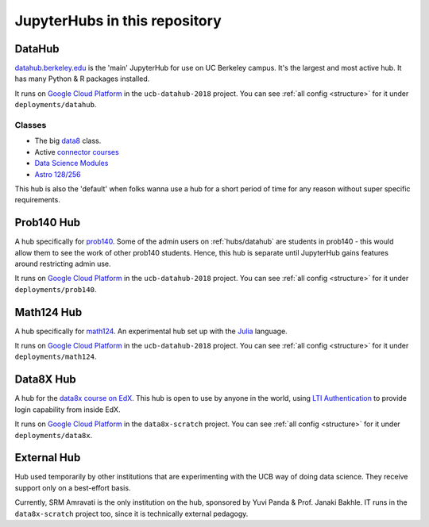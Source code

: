 .. _hubs:

==============================
JupyterHubs in this repository
==============================

.. _hubs/datahub:

DataHub
=======

`datahub.berkeley.edu <https://datahub.berkeley.edu>`_ is the 'main' JupyterHub
for use on UC Berkeley campus. It's the largest and most active hub. It has many
Python & R packages installed.

It runs on `Google Cloud Platform <https://cloud.google.com>`_ in the ``ucb-datahub-2018``
project. You can see :ref:`all config <structure>` for it under ``deployments/datahub``.

Classes
-------

* The big `data8 <http://data8.org/>`_ class.
* Active `connector courses <https://data.berkeley.edu/education/connectors>`_
* `Data Science Modules <https://data.berkeley.edu/education/modules>`_
* `Astro 128/256 <https://astro.berkeley.edu/course-information/3958209-astronomy-data-science-laboratory>`_

This hub is also the 'default' when folks wanna use a hub for a short period of time for
any reason without super specific requirements.

Prob140 Hub
===========

A hub specifically for `prob140 <http://prob140.org/>`_. Some of the admin users
on :ref:`hubs/datahub` are students in prob140 - this would allow them to see
the work of other prob140 students. Hence, this hub is separate until JupyterHub
gains features around restricting admin use.

It runs on `Google Cloud Platform <https://cloud.google.com>`_ in the ``ucb-datahub-2018``
project. You can see :ref:`all config <structure>` for it under ``deployments/prob140``.

Math124 Hub
===========

A hub specifically for `math124 <https://math.berkeley.edu/courses/spring-2019-math-124-001-lec>`_.
An experimental hub set up with the `Julia <https://julialang.org/>`_ language.

It runs on `Google Cloud Platform <https://cloud.google.com>`_ in the ``ucb-datahub-2018``
project. You can see :ref:`all config <structure>` for it under ``deployments/math124``.

Data8X Hub
==========

A hub for the `data8x course on EdX <https://www.edx.org/professional-certificate/berkeleyx-foundations-of-data-science>`_.
This hub is open to use by anyone in the world, using `LTI Authentication <https://github.com/jupyterhub/ltiauthenticator>`_
to provide login capability from inside EdX.

It runs on `Google Cloud Platform <https://cloud.google.com>`_ in the ``data8x-scratch``
project. You can see :ref:`all config <structure>` for it under ``deployments/data8x``.

External Hub
============

Hub used temporarily by other institutions that are experimenting with the UCB way of
doing data science. They receive support only on a best-effort basis.

Currently, SRM Amravati is the only institution on the hub, sponsored by Yuvi Panda &
Prof. Janaki Bakhle. IT runs in the ``data8x-scratch`` project too, since it is
technically external pedagogy.